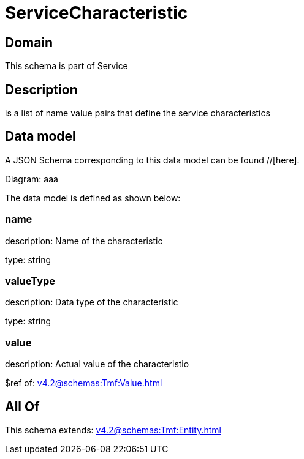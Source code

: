 = ServiceCharacteristic

[#domain]
== Domain

This schema is part of Service

[#description]
== Description
is a list of name value pairs that define the service characteristics


[#data_model]
== Data model

A JSON Schema corresponding to this data model can be found //[here].

Diagram:
aaa

The data model is defined as shown below:


=== name
description: Name of the characteristic

type: string


=== valueType
description: Data type of the characteristic

type: string


=== value
description: Actual value of the characteristio

$ref of: xref:v4.2@schemas:Tmf:Value.adoc[]


[#all_of]
== All Of

This schema extends: xref:v4.2@schemas:Tmf:Entity.adoc[]
